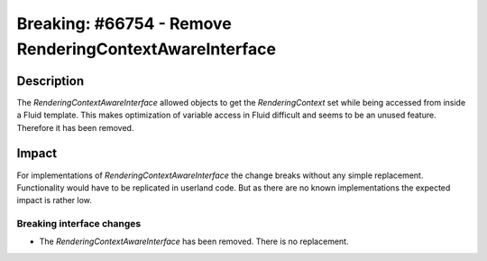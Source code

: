 ========================================================
Breaking: #66754 - Remove RenderingContextAwareInterface
========================================================

Description
===========

The `RenderingContextAwareInterface` allowed objects to get the `RenderingContext` set while being
accessed from inside a Fluid template. This makes optimization of variable access in Fluid difficult
and seems to be an unused feature. Therefore it has been removed.

Impact
======

For implementations of `RenderingContextAwareInterface` the change breaks without any simple replacement.
Functionality would have to be replicated in userland code. But as there are no known implementations
the expected impact is rather low.


Breaking interface changes
--------------------------

* The `RenderingContextAwareInterface` has been removed. There is no replacement.